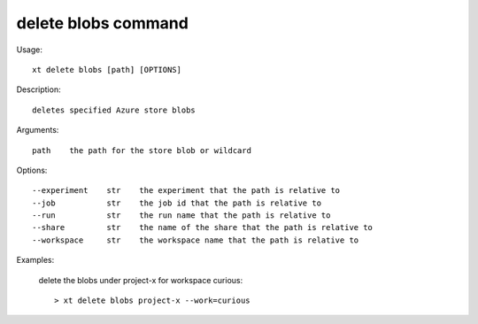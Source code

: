.. _delete_blobs:  

========================================
delete blobs command
========================================

Usage::

    xt delete blobs [path] [OPTIONS]

Description::

        deletes specified Azure store blobs

Arguments::

  path    the path for the store blob or wildcard

Options::

  --experiment    str    the experiment that the path is relative to
  --job           str    the job id that the path is relative to
  --run           str    the run name that the path is relative to
  --share         str    the name of the share that the path is relative to
  --workspace     str    the workspace name that the path is relative to

Examples:

  delete the blobs under project-x for workspace curious::

  > xt delete blobs project-x --work=curious

